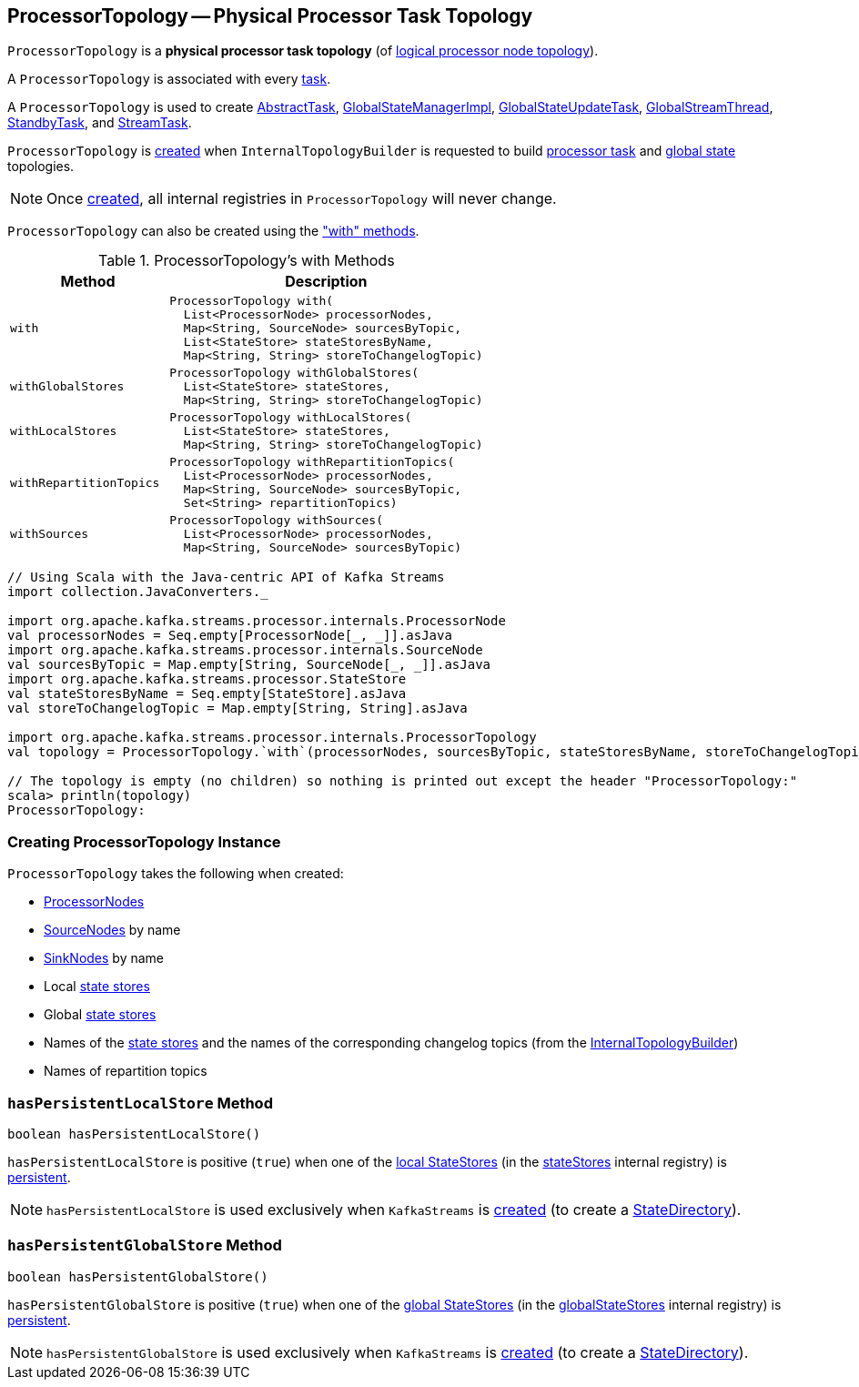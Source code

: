 == [[ProcessorTopology]] ProcessorTopology -- Physical Processor Task Topology

`ProcessorTopology` is a *physical processor task topology* (of <<kafka-streams-Topology.adoc#, logical processor node topology>>).

A `ProcessorTopology` is associated with every <<kafka-streams-internals-Task.adoc#topology, task>>.

A `ProcessorTopology` is used to create <<kafka-streams-internals-AbstractTask.adoc#topology, AbstractTask>>, <<kafka-streams-internals-GlobalStateManagerImpl.adoc#topology, GlobalStateManagerImpl>>, <<kafka-streams-internals-GlobalStateUpdateTask.adoc#topology, GlobalStateUpdateTask>>, <<kafka-streams-internals-GlobalStreamThread.adoc#topology, GlobalStreamThread>>, <<kafka-streams-internals-StandbyTask.adoc#topology, StandbyTask>>, and <<kafka-streams-internals-StreamTask.adoc#topology, StreamTask>>.

`ProcessorTopology` is <<creating-instance, created>> when `InternalTopologyBuilder` is requested to build <<kafka-streams-internals-InternalTopologyBuilder.adoc#build, processor task>> and <<kafka-streams-internals-InternalTopologyBuilder.adoc#buildGlobalStateTopology, global state>> topologies.

NOTE: Once <<creating-instance, created>>, all internal registries in `ProcessorTopology` will never change.

`ProcessorTopology` can also be created using the <<methods, "with" methods>>.

[[methods]]
.ProcessorTopology's with Methods
[cols="1m,2",options="header",width="100%"]
|===
| Method
| Description

| with
a| [[with]]

[source, java]
----
ProcessorTopology with(
  List<ProcessorNode> processorNodes,
  Map<String, SourceNode> sourcesByTopic,
  List<StateStore> stateStoresByName,
  Map<String, String> storeToChangelogTopic)
----

| withGlobalStores
a| [[withGlobalStores]]

[source, java]
----
ProcessorTopology withGlobalStores(
  List<StateStore> stateStores,
  Map<String, String> storeToChangelogTopic)
----

| withLocalStores
a| [[withLocalStores]]

[source, java]
----
ProcessorTopology withLocalStores(
  List<StateStore> stateStores,
  Map<String, String> storeToChangelogTopic)
----

| withRepartitionTopics
a| [[withRepartitionTopics]]

[source, java]
----
ProcessorTopology withRepartitionTopics(
  List<ProcessorNode> processorNodes,
  Map<String, SourceNode> sourcesByTopic,
  Set<String> repartitionTopics)
----

| withSources
a| [[withSources]]

[source, java]
----
ProcessorTopology withSources(
  List<ProcessorNode> processorNodes,
  Map<String, SourceNode> sourcesByTopic)
----

|===

[source, scala]
----
// Using Scala with the Java-centric API of Kafka Streams
import collection.JavaConverters._

import org.apache.kafka.streams.processor.internals.ProcessorNode
val processorNodes = Seq.empty[ProcessorNode[_, _]].asJava
import org.apache.kafka.streams.processor.internals.SourceNode
val sourcesByTopic = Map.empty[String, SourceNode[_, _]].asJava
import org.apache.kafka.streams.processor.StateStore
val stateStoresByName = Seq.empty[StateStore].asJava
val storeToChangelogTopic = Map.empty[String, String].asJava

import org.apache.kafka.streams.processor.internals.ProcessorTopology
val topology = ProcessorTopology.`with`(processorNodes, sourcesByTopic, stateStoresByName, storeToChangelogTopic)

// The topology is empty (no children) so nothing is printed out except the header "ProcessorTopology:"
scala> println(topology)
ProcessorTopology:
----

=== [[creating-instance]] Creating ProcessorTopology Instance

`ProcessorTopology` takes the following when created:

* [[processorNodes]][[processors]] <<kafka-streams-internals-ProcessorNode.adoc#, ProcessorNodes>>
* [[sourcesByTopic]] <<kafka-streams-internals-SourceNode.adoc#, SourceNodes>> by name
* [[sinksByTopic]] <<kafka-streams-internals-SinkNode.adoc#, SinkNodes>> by name
* [[stateStores]] Local <<kafka-streams-StateStore.adoc#, state stores>>
* [[globalStateStores]] Global <<kafka-streams-StateStore.adoc#, state stores>>
* [[stateStoreToChangelogTopic]][[storeToChangelogTopic]] Names of the <<kafka-streams-StateStore.adoc#, state stores>> and the names of the corresponding changelog topics (from the <<kafka-streams-internals-InternalTopologyBuilder.adoc#storeToChangelogTopic, InternalTopologyBuilder>>)
* [[repartitionTopics]][[isRepartitionTopic]] Names of repartition topics

=== [[hasPersistentLocalStore]] `hasPersistentLocalStore` Method

[source, java]
----
boolean hasPersistentLocalStore()
----

`hasPersistentLocalStore` is positive (`true`) when one of the <<kafka-streams-StateStore.adoc#, local StateStores>> (in the <<stateStores, stateStores>> internal registry) is <<kafka-streams-StateStore.adoc#persistent, persistent>>.

NOTE: `hasPersistentLocalStore` is used exclusively when `KafkaStreams` is <<kafka-streams-KafkaStreams.adoc#creating-instance, created>> (to create a <<kafka-streams-internals-StateDirectory.adoc#, StateDirectory>>).

=== [[hasPersistentGlobalStore]] `hasPersistentGlobalStore` Method

[source, java]
----
boolean hasPersistentGlobalStore()
----

`hasPersistentGlobalStore` is positive (`true`) when one of the <<kafka-streams-StateStore.adoc#, global StateStores>> (in the <<globalStateStores, globalStateStores>> internal registry) is <<kafka-streams-StateStore.adoc#persistent, persistent>>.

NOTE: `hasPersistentGlobalStore` is used exclusively when `KafkaStreams` is <<kafka-streams-KafkaStreams.adoc#creating-instance, created>> (to create a <<kafka-streams-internals-StateDirectory.adoc#, StateDirectory>>).
